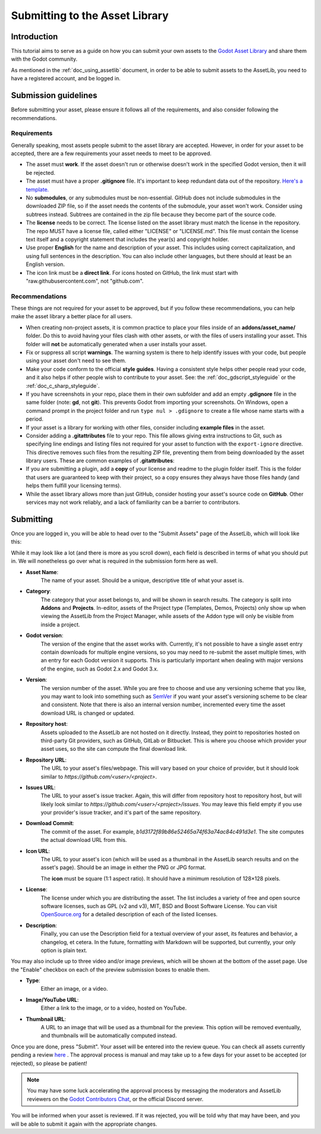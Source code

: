 .. _doc_submitting_to_assetlib:

Submitting to the Asset Library
===============================

Introduction
------------

This tutorial aims to serve as a guide on how you can submit your own assets
to the `Godot Asset Library <https://godotengine.org/asset-library/asset>`_
and share them with the Godot community.

As mentioned in the :ref:`doc_using_assetlib` document, in order to be able to
submit assets to the AssetLib, you need to have a registered account, and be
logged in.

Submission guidelines
---------------------

Before submitting your asset, please ensure it follows all of the
requirements, and also consider following the recommendations.

Requirements
~~~~~~~~~~~~

Generally speaking, most assets people submit to the asset library
are accepted. However, in order for your asset to be accepted, there
are a few requirements your asset needs to meet to be approved.

* The asset must **work**. If the asset doesn't run or otherwise doesn't
  work in the specified Godot version, then it will be rejected.

* The asset must have a proper **.gitignore** file. It's important to
  keep redundant data out of the repository.
  `Here's a template. <https://raw.githubusercontent.com/aaronfranke/gitignore/godot/Godot.gitignore>`_

* No **submodules**, or any submodules must be non-essential. GitHub
  does not include submodules in the downloaded ZIP file, so if the
  asset needs the contents of the submodule, your asset won't work.
  Consider using subtrees instead. Subtrees are contained in the zip
  file because they become part of the source code.

* The **license** needs to be correct. The license listed on the asset
  library must match the license in the repository. The repo MUST
  have a license file, called either "LICENSE" or "LICENSE.md".
  This file must contain the license text itself and a copyright
  statement that includes the year(s) and copyright holder.

* Use proper **English** for the name and description of your asset.
  This includes using correct capitalization, and using full
  sentences in the description. You can also include other languages,
  but there should at least be an English version.

* The icon link must be a **direct link**. For icons hosted on GitHub, the
  link must start with "raw.githubusercontent.com", not "github.com".

Recommendations
~~~~~~~~~~~~~~~

These things are not required for your asset to be approved, but
if you follow these recommendations, you can help make the asset
library a better place for all users.

* When creating non-project assets, it is common practice to place your files
  inside of an **addons/asset_name/** folder. Do this to avoid having your files 
  clash with other assets, or with the files of users installing your asset. 
  This folder will **not** be automatically generated when a user installs your asset.

* Fix or suppress all script **warnings**. The warning system is there to
  help identify issues with your code, but people using your asset
  don't need to see them.

* Make your code conform to the official **style guides**. Having a
  consistent style helps other people read your code, and it also helps
  if other people wish to contribute to your asset. See: the
  :ref:`doc_gdscript_styleguide` or the :ref:`doc_c_sharp_styleguide`.

* If you have screenshots in your repo, place them in their own subfolder
  and add an empty **.gdignore** file in the same folder (note: **gd**, not **git**).
  This prevents Godot from importing your screenshots.
  On Windows, open a command prompt in the project folder and run
  ``type nul > .gdignore`` to create a file whose name starts with a period.

* If your asset is a library for working with other files,
  consider including **example files** in the asset.

* Consider adding a **.gitattributes** file to your repo. This file allows
  giving extra instructions to Git, such as specifying line endings and listing
  files not required for your asset to function with the ``export-ignore``
  directive. This directive removes such files from the resulting ZIP file,
  preventing them from being downloaded by the asset library users.
  These are common examples of **.gitattributes**:

  .. tabs::

   .. tab:: Projects / Templates

      .. code-block:: shell

        # Normalize line endings for all files that Git considers text files.
        * text=auto eol=lf

   .. tab:: Addons / Asset Packs

      .. code-block:: shell

        # Normalize line endings for all files that Git considers text files.
        * text=auto eol=lf

        # Only include the addons folder when downloading from the Asset Library.
        /**        export-ignore
        /addons    !export-ignore
        /addons/** !export-ignore

* If you are submitting a plugin, add a **copy** of your license and readme
  to the plugin folder itself. This is the folder that users are guaranteed to
  keep with their project, so a copy ensures they always have those files handy
  (and helps them fulfill your licensing terms).

* While the asset library allows more than just GitHub, consider
  hosting your asset's source code on **GitHub**. Other services may not
  work reliably, and a lack of familiarity can be a barrier to contributors.

Submitting
----------

Once you are logged in, you will be able to head over to the "Submit Assets" page
of the AssetLib, which will look like this:

|image0|

While it may look like a lot (and there is more as you scroll down), each field is
described in terms of what you should put in. We will nonetheless go over what
is required in the submission form here as well.

* **Asset Name**:
    The name of your asset. Should be a unique, descriptive title of
    what your asset is.
* **Category**:
    The category that your asset belongs to, and will be shown in
    search results. The category is split into **Addons** and **Projects**.
    In-editor, assets of the Project type (Templates, Demos, Projects) only show
    up when viewing the AssetLib from the Project Manager, while assets of the
    Addon type will only be visible from inside a project.
* **Godot version**:
    The version of the engine that the asset works with.
    Currently, it's not possible to have a single asset entry contain downloads for
    multiple engine versions, so you may need to re-submit the asset multiple times,
    with an entry for each Godot version it supports. This is particularly important
    when dealing with major versions of the engine, such as Godot 2.x and Godot 3.x.
* **Version**:
    The version number of the asset. While you are free to choose
    and use any versioning scheme that you like, you may want to look into
    something such as `SemVer <https://semver.org>`_ if you want your asset's
    versioning scheme to be clear and consistent. Note that there is also an
    internal version number, incremented every time the asset download URL is
    changed or updated.
* **Repository host**:
    Assets uploaded to the AssetLib are not hosted on it
    directly. Instead, they point to repositories hosted on third-party Git providers,
    such as GitHub, GitLab or Bitbucket. This is where you choose which provider
    your asset uses, so the site can compute the final download link.
* **Repository URL**:
    The URL to your asset's files/webpage. This will vary
    based on your choice of provider, but it should look similar to `https://github.com/<user>/<project>`.
* **Issues URL**:
    The URL to your asset's issue tracker. Again, this will differ
    from repository host to repository host, but will likely look similar to
    `https://github.com/<user>/<project>/issues`. You may leave this field empty
    if you use your provider's issue tracker, and it's part of the same repository.
* **Download Commit**:
    The commit of the asset. For example,
    `b1d3172f89b86e52465a74f63a74ac84c491d3e1`. The site computes
    the actual download URL from this.
* **Icon URL**:
    The URL to your asset's icon (which will be used as a thumbnail
    in the AssetLib search results and on the asset's page). Should be an image
    in either the PNG or JPG format.

    The **icon** must be square (1:1 aspect ratio). It should have a minimum
    resolution of 128×128 pixels.

* **License**:
    The license under which you are distributing the asset. The list
    includes a variety of free and open source software licenses, such as GPL
    (v2 and v3), MIT, BSD and Boost Software License. You can visit `OpenSource.org <https://opensource.org>`_
    for a detailed description of each of the listed licenses.
* **Description**:
    Finally, you can use the Description field for a textual
    overview of your asset, its features and behavior, a changelog, et cetera. In the
    future, formatting with Markdown will be supported, but currently, your only
    option is plain text.

You may also include up to three video and/or image previews, which will be shown
at the bottom of the asset page. Use the "Enable" checkbox on each of the preview
submission boxes to enable them.

* **Type**:
    Either an image, or a video.
* **Image/YouTube URL**:
    Either a link to the image, or to a video, hosted on YouTube.
* **Thumbnail URL**:
    A URL to an image that will be used as a thumbnail for the
    preview. This option will be removed eventually, and thumbnails will be automatically
    computed instead.

Once you are done, press "Submit". Your asset will be entered into the review queue.
You can check all assets currently pending a review `here <https://godotengine.org/asset-library/asset/edit?&asset=-1>`_ .
The approval process is manual and may take up to a few days for your asset to be accepted (or rejected), so please
be patient!

.. note::

    You may have some luck accelerating the approval process by messaging the
    moderators and AssetLib reviewers on the `Godot Contributors Chat <https://chat.godotengine.org/>`_,
    or the official Discord server.

You will be informed when your asset is reviewed. If it was rejected,
you will be told why that may have been, and you will be able to submit it again
with the appropriate changes.

.. |image0| image:: img/assetlib_submit.png
